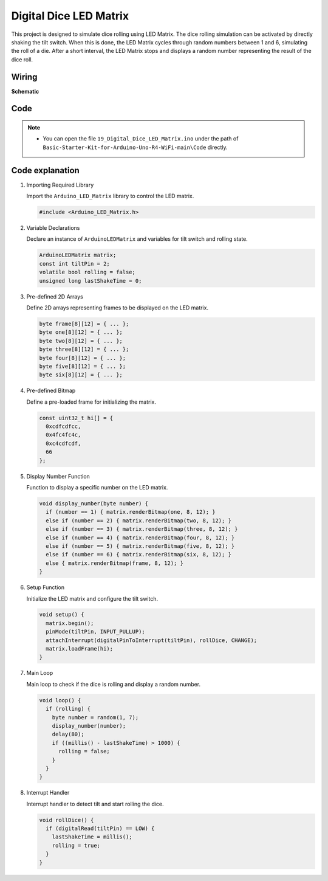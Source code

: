 .. _Ext_Digital_Dice_LED_Matrix:

Digital Dice LED Matrix
=======================================

This project is designed to simulate dice rolling using LED Matrix. The dice rolling simulation can be activated by directly shaking the tilt switch. When this is done, the LED Matrix cycles through random numbers between 1 and 6, simulating the roll of a die. After a short interval, the LED Matrix stops and displays a random number representing the result of the dice roll.

Wiring
----------------------

.. image:: img/Digital_Dice_LED_Matrix_Wiring.png
    :width: 80%
    :align: center

.. raw:: html

   <br/>

**Schematic**

.. image:: img/Digital_Dice_LED_Matrix_Wiring1.png
   :width: 100%

Code
----------------------

.. note::

    * You can open the file ``19_Digital_Dice_LED_Matrix.ino`` under the path of ``Basic-Starter-Kit-for-Arduino-Uno-R4-WiFi-main\Code`` directly.

Code explanation
----------------------

#. Importing Required Library

   Import the ``Arduino_LED_Matrix`` library to control the LED matrix.

   .. code-block:: arduino

     #include <Arduino_LED_Matrix.h>

#. Variable Declarations

   Declare an instance of ``ArduinoLEDMatrix`` and variables for tilt switch and rolling state.

   .. code-block:: arduino

     ArduinoLEDMatrix matrix;
     const int tiltPin = 2;
     volatile bool rolling = false;
     unsigned long lastShakeTime = 0;

#. Pre-defined 2D Arrays

   Define 2D arrays representing frames to be displayed on the LED matrix.

   .. code-block:: arduino

     byte frame[8][12] = { ... };
     byte one[8][12] = { ... };
     byte two[8][12] = { ... };
     byte three[8][12] = { ... };
     byte four[8][12] = { ... };
     byte five[8][12] = { ... };
     byte six[8][12] = { ... };

#. Pre-defined Bitmap

   Define a pre-loaded frame for initializing the matrix.

   .. code-block:: arduino

     const uint32_t hi[] = {
       0xcdfcdfcc,
       0x4fc4fc4c,
       0xc4cdfcdf,
       66
     };

#. Display Number Function

   Function to display a specific number on the LED matrix.

   .. code-block:: arduino

     void display_number(byte number) {
       if (number == 1) { matrix.renderBitmap(one, 8, 12); }
       else if (number == 2) { matrix.renderBitmap(two, 8, 12); }
       else if (number == 3) { matrix.renderBitmap(three, 8, 12); }
       else if (number == 4) { matrix.renderBitmap(four, 8, 12); }
       else if (number == 5) { matrix.renderBitmap(five, 8, 12); }
       else if (number == 6) { matrix.renderBitmap(six, 8, 12); }
       else { matrix.renderBitmap(frame, 8, 12); }
     }

#. Setup Function

   Initialize the LED matrix and configure the tilt switch.

   .. code-block:: arduino

     void setup() {
       matrix.begin();
       pinMode(tiltPin, INPUT_PULLUP);
       attachInterrupt(digitalPinToInterrupt(tiltPin), rollDice, CHANGE);
       matrix.loadFrame(hi);
     }

#. Main Loop

   Main loop to check if the dice is rolling and display a random number.

   .. code-block:: arduino

     void loop() {
       if (rolling) {
         byte number = random(1, 7);
         display_number(number);
         delay(80);
         if ((millis() - lastShakeTime) > 1000) {
           rolling = false;
         }
       }
     }

#. Interrupt Handler

   Interrupt handler to detect tilt and start rolling the dice.

   .. code-block:: arduino

     void rollDice() {
       if (digitalRead(tiltPin) == LOW) {
         lastShakeTime = millis();
         rolling = true;
       }
     }

